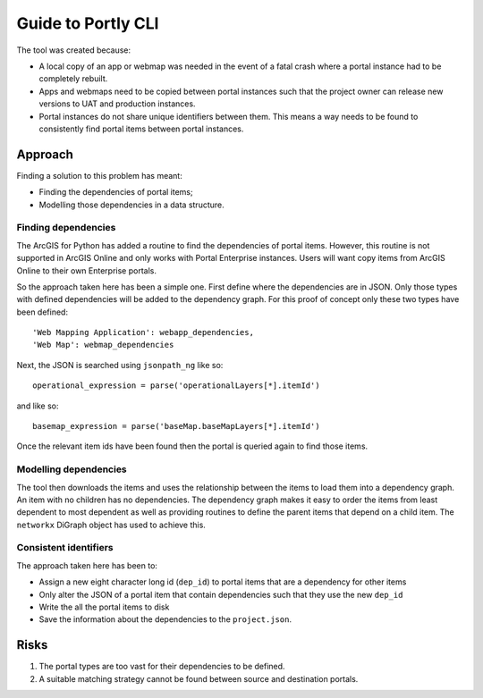 
*******************
Guide to Portly CLI
*******************

The tool was created because:

* A local copy of an app or webmap was needed in the event of a fatal
  crash where a portal instance had to be completely rebuilt.
  
* Apps and webmaps need to be copied between portal instances such
  that the project owner can release new versions to UAT and
  production instances.
  
* Portal instances do not share unique identifiers between them.  This
  means a way needs to be found to consistently find portal items
  between portal instances.


Approach
========

Finding a solution to this problem has meant:

*  Finding the dependencies of portal items;
*  Modelling those dependencies in a data structure.


Finding dependencies
--------------------

The ArcGIS for Python has added a routine to find the dependencies of
portal items. However, this routine is not supported in ArcGIS Online
and only works with Portal Enterprise instances.  Users will want copy
items from ArcGIS Online to their own Enterprise portals.

So the approach taken here has been a simple one. First define where
the dependencies are in JSON.  Only those types with defined
dependencies will be added to the dependency graph.  For this proof of
concept only these two types have been defined::

        'Web Mapping Application': webapp_dependencies,
        'Web Map': webmap_dependencies

Next, the JSON is searched using ``jsonpath_ng`` like so::

    operational_expression = parse('operationalLayers[*].itemId')

and like so::

    basemap_expression = parse('baseMap.baseMapLayers[*].itemId')

Once the relevant item ids have been found then the portal is queried
again to find those items.


Modelling dependencies
----------------------

The tool then downloads the items and uses the relationship between
the items to load them into a dependency graph.  An item with no
children has no dependencies.  The dependency graph makes it easy to
order the items from least dependent to most dependent as well as
providing routines to define the parent items that depend on a child
item.  The ``networkx`` DiGraph object has used to achieve this.


Consistent identifiers
----------------------

The approach taken here has been to:

*  Assign a new eight character long id (``dep_id``) to portal items
   that are a dependency for other items
*  Only alter the JSON of a portal item that contain dependencies such
   that they use the new ``dep_id``
*  Write the all the portal items to disk
*  Save the information about the dependencies to the ``project.json``.


Risks
=====

1.  The portal types are too vast for their dependencies to be
    defined.
    
2.  A suitable matching strategy cannot be found between source and
    destination portals.

